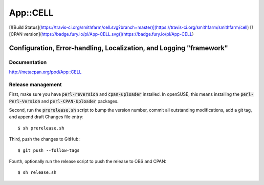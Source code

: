 =========
App::CELL
=========

[![Build Status](https://travis-ci.org/smithfarm/cell.svg?branch=master)](https://travis-ci.org/smithfarm/smithfarm/cell)
[![CPAN version](https://badge.fury.io/pl/App-CELL.svg)](https://badge.fury.io/pl/App-CELL)

--------------------------------------------------------------------
Configuration, Error-handling, Localization, and Logging "framework"
--------------------------------------------------------------------

Documentation
=============

http://metacpan.org/pod/App::CELL

Release management
==================

First, make sure you have :code:`perl-reversion` and :code:`cpan-uploader`
installed. In openSUSE, this means installing the :code:`perl-Perl-Version`
and :code:`perl-CPAN-Uploader` packages.

Second, run the :code:`prerelease.sh` script to bump the version number,
commit all outstanding modifications, add a git tag, and append draft
Changes file entry: ::

    $ sh prerelease.sh

Third, push the changes to GitHub: ::

    $ git push --follow-tags

Fourth, optionally run the release script to push the release to OBS 
and CPAN: ::

    $ sh release.sh


